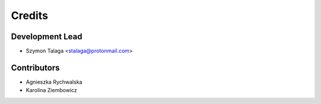 =======
Credits
=======

Development Lead
----------------

* Szymon Talaga <stalaga@protonmail.com>

Contributors
------------

* Agnieszka Rychwalska
* Karolina Ziembowicz
